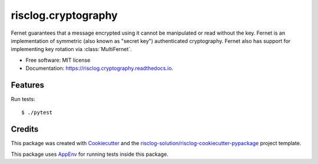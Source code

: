 ====================
risclog.cryptography
====================

.. image:: https://github.com/risclog-solution/risclog.cryptography/workflows/Test/badge.svg?branch=master
     :target: https://github.com/risclog-solution/risclog.cryptography/actions?workflow=Test
     :alt: CI Status


.. image:: https://img.shields.io/pypi/v/risclog.cryptography.svg
        :target: https://pypi.python.org/pypi/risclog.cryptography

.. image:: https://img.shields.io/travis/risclog-solution/risclog.cryptography.svg
        :target: https://travis-ci.com/risclog-solution/risclog.cryptography

.. image:: https://readthedocs.org/projects/risclog.cryptography/badge/?version=latest
        :target: https://risclog.cryptography.readthedocs.io/en/latest/?version=latest
        :alt: Documentation Status

Fernet guarantees that a message encrypted using it cannot be manipulated or read without the key. Fernet is an implementation of symmetric (also known as "secret key") authenticated cryptography. Fernet also has support for implementing key rotation via :class:`MultiFernet`.


* Free software: MIT license
* Documentation: https://risclog.cryptography.readthedocs.io.


Features
--------

Run tests::

    $ ./pytest









Credits
-------

This package was created with Cookiecutter_ and the `risclog-solution/risclog-cookiecutter-pypackage`_ project template.

.. _Cookiecutter: https://github.com/audreyr/cookiecutter
.. _`risclog-solution/risclog-cookiecutter-pypackage`: https://github.com/risclog-solution/risclog-cookiecutter-pypackage


This package uses AppEnv_ for running tests inside this package.

.. _AppEnv: https://github.com/flyingcircusio/appenv
